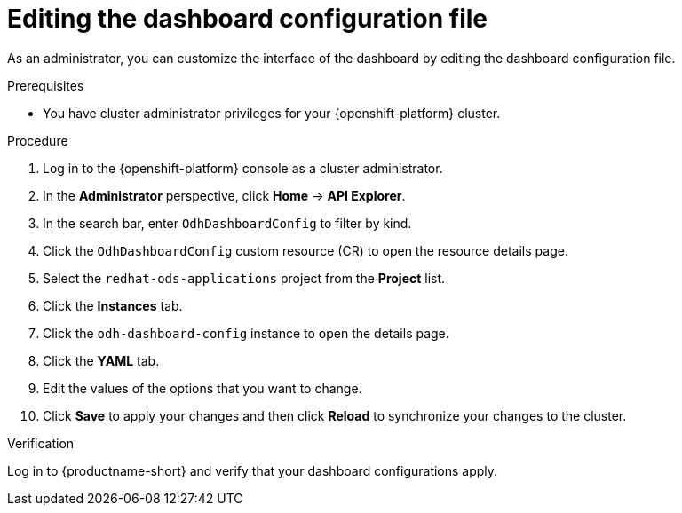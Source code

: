 :_module-type: PROCEDURE

[id="editing-the-dashboard-configuration-file_{context}"]
= Editing the dashboard configuration file

[role='_abstract']
As an administrator, you can customize the interface of the dashboard by editing the dashboard configuration file.

.Prerequisites
* You have cluster administrator privileges for your {openshift-platform} cluster.

.Procedure
. Log in to the {openshift-platform} console as a cluster administrator.
. In the *Administrator* perspective, click *Home* -> *API Explorer*.
. In the search bar, enter `OdhDashboardConfig` to filter by kind.
. Click the `OdhDashboardConfig` custom resource (CR) to open the resource details page.
. Select the `redhat-ods-applications` project from the *Project* list.
. Click the *Instances* tab.
. Click the `odh-dashboard-config` instance to open the details page.
. Click the *YAML* tab. 
. Edit the values of the options that you want to change.
. Click *Save* to apply your changes and then click *Reload* to synchronize your changes to the cluster.

.Verification
Log in to {productname-short} and verify that your dashboard configurations apply.
